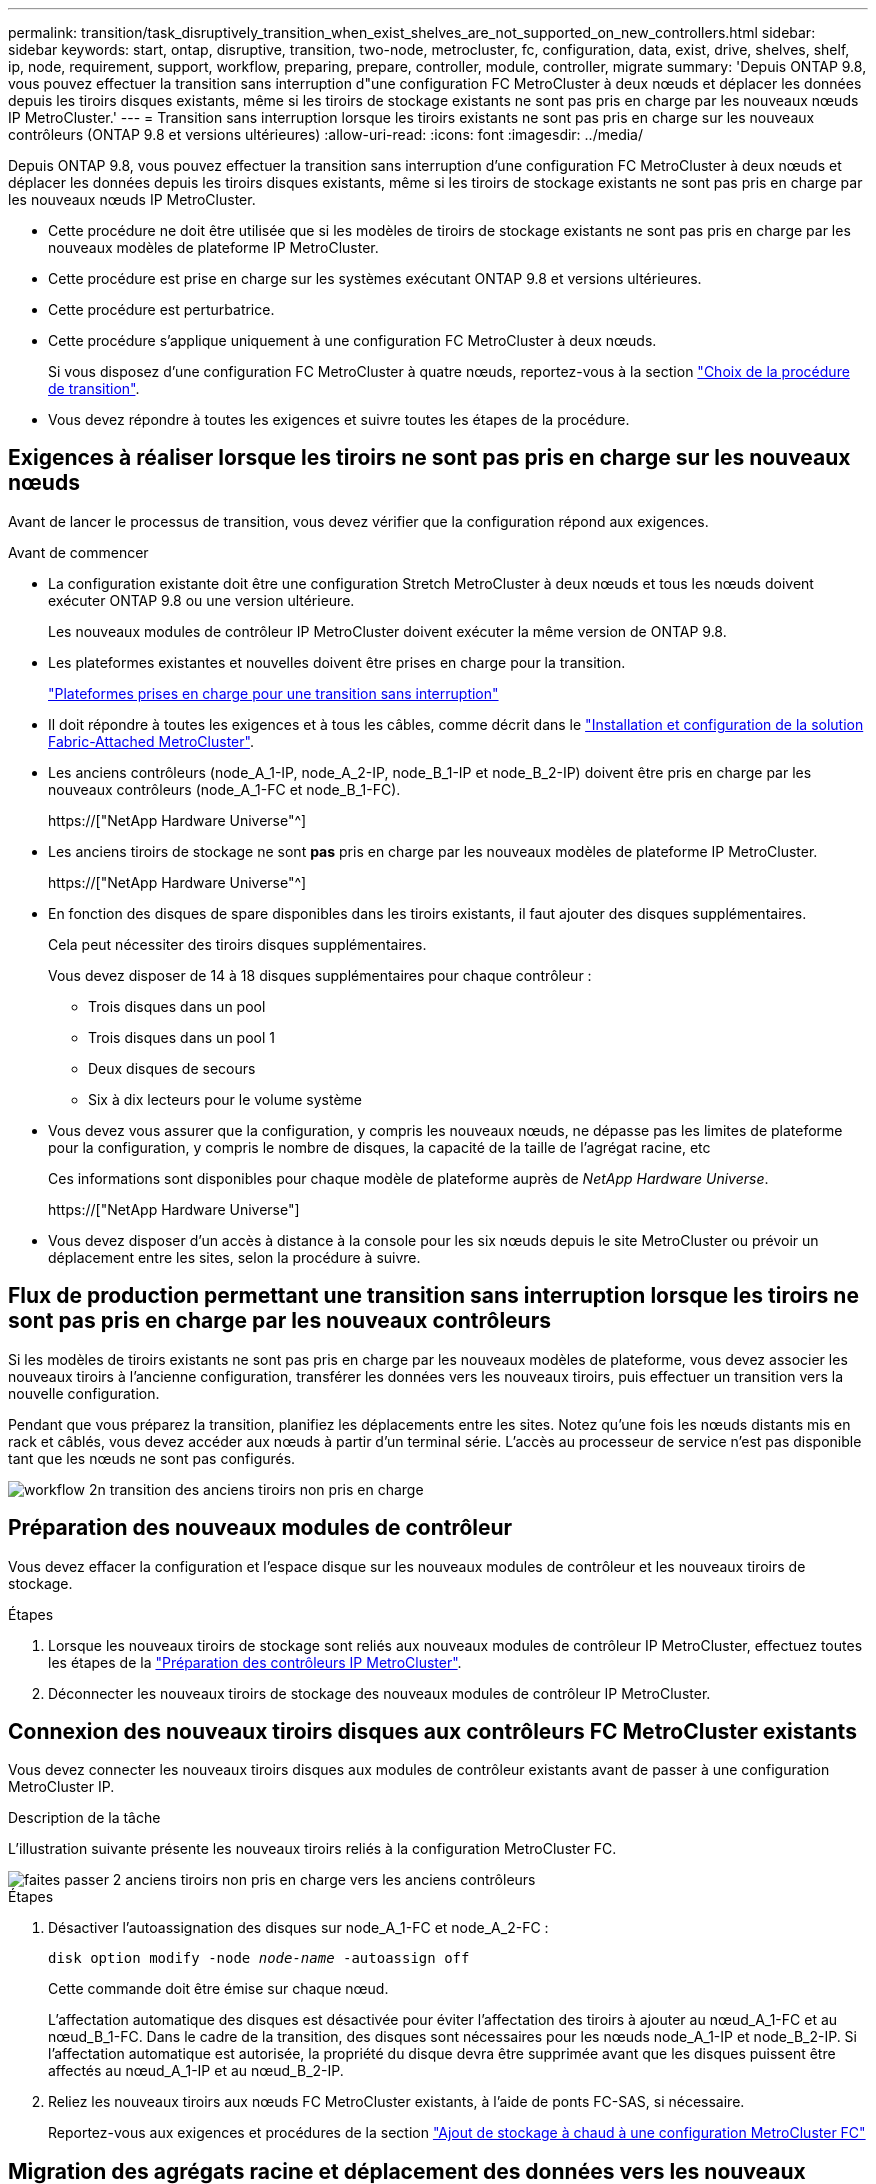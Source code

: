 ---
permalink: transition/task_disruptively_transition_when_exist_shelves_are_not_supported_on_new_controllers.html 
sidebar: sidebar 
keywords: start, ontap, disruptive, transition, two-node, metrocluster, fc, configuration, data, exist, drive, shelves, shelf, ip, node, requirement, support, workflow, preparing, prepare, controller, module, controller, migrate 
summary: 'Depuis ONTAP 9.8, vous pouvez effectuer la transition sans interruption d"une configuration FC MetroCluster à deux nœuds et déplacer les données depuis les tiroirs disques existants, même si les tiroirs de stockage existants ne sont pas pris en charge par les nouveaux nœuds IP MetroCluster.' 
---
= Transition sans interruption lorsque les tiroirs existants ne sont pas pris en charge sur les nouveaux contrôleurs (ONTAP 9.8 et versions ultérieures)
:allow-uri-read: 
:icons: font
:imagesdir: ../media/


[role="lead"]
Depuis ONTAP 9.8, vous pouvez effectuer la transition sans interruption d'une configuration FC MetroCluster à deux nœuds et déplacer les données depuis les tiroirs disques existants, même si les tiroirs de stockage existants ne sont pas pris en charge par les nouveaux nœuds IP MetroCluster.

* Cette procédure ne doit être utilisée que si les modèles de tiroirs de stockage existants ne sont pas pris en charge par les nouveaux modèles de plateforme IP MetroCluster.
* Cette procédure est prise en charge sur les systèmes exécutant ONTAP 9.8 et versions ultérieures.
* Cette procédure est perturbatrice.
* Cette procédure s'applique uniquement à une configuration FC MetroCluster à deux nœuds.
+
Si vous disposez d'une configuration FC MetroCluster à quatre nœuds, reportez-vous à la section link:concept_choosing_your_transition_procedure_mcc_transition.html["Choix de la procédure de transition"].

* Vous devez répondre à toutes les exigences et suivre toutes les étapes de la procédure.




== Exigences à réaliser lorsque les tiroirs ne sont pas pris en charge sur les nouveaux nœuds

Avant de lancer le processus de transition, vous devez vérifier que la configuration répond aux exigences.

.Avant de commencer
* La configuration existante doit être une configuration Stretch MetroCluster à deux nœuds et tous les nœuds doivent exécuter ONTAP 9.8 ou une version ultérieure.
+
Les nouveaux modules de contrôleur IP MetroCluster doivent exécuter la même version de ONTAP 9.8.

* Les plateformes existantes et nouvelles doivent être prises en charge pour la transition.
+
link:concept_supported_platforms_for_transition.html["Plateformes prises en charge pour une transition sans interruption"]

* Il doit répondre à toutes les exigences et à tous les câbles, comme décrit dans le link:../install-fc/index.html["Installation et configuration de la solution Fabric-Attached MetroCluster"].
* Les anciens contrôleurs (node_A_1-IP, node_A_2-IP, node_B_1-IP et node_B_2-IP) doivent être pris en charge par les nouveaux contrôleurs (node_A_1-FC et node_B_1-FC).
+
https://["NetApp Hardware Universe"^]

* Les anciens tiroirs de stockage ne sont *pas* pris en charge par les nouveaux modèles de plateforme IP MetroCluster.
+
https://["NetApp Hardware Universe"^]

* En fonction des disques de spare disponibles dans les tiroirs existants, il faut ajouter des disques supplémentaires.
+
Cela peut nécessiter des tiroirs disques supplémentaires.

+
Vous devez disposer de 14 à 18 disques supplémentaires pour chaque contrôleur :

+
** Trois disques dans un pool
** Trois disques dans un pool 1
** Deux disques de secours
** Six à dix lecteurs pour le volume système


* Vous devez vous assurer que la configuration, y compris les nouveaux nœuds, ne dépasse pas les limites de plateforme pour la configuration, y compris le nombre de disques, la capacité de la taille de l'agrégat racine, etc
+
Ces informations sont disponibles pour chaque modèle de plateforme auprès de _NetApp Hardware Universe_.

+
https://["NetApp Hardware Universe"]

* Vous devez disposer d'un accès à distance à la console pour les six nœuds depuis le site MetroCluster ou prévoir un déplacement entre les sites, selon la procédure à suivre.




== Flux de production permettant une transition sans interruption lorsque les tiroirs ne sont pas pris en charge par les nouveaux contrôleurs

Si les modèles de tiroirs existants ne sont pas pris en charge par les nouveaux modèles de plateforme, vous devez associer les nouveaux tiroirs à l'ancienne configuration, transférer les données vers les nouveaux tiroirs, puis effectuer un transition vers la nouvelle configuration.

Pendant que vous préparez la transition, planifiez les déplacements entre les sites. Notez qu'une fois les nœuds distants mis en rack et câblés, vous devez accéder aux nœuds à partir d'un terminal série. L'accès au processeur de service n'est pas disponible tant que les nœuds ne sont pas configurés.

image::../media/workflow_2n_transition_old_shelves_not_supported.png[workflow 2n transition des anciens tiroirs non pris en charge]



== Préparation des nouveaux modules de contrôleur

Vous devez effacer la configuration et l'espace disque sur les nouveaux modules de contrôleur et les nouveaux tiroirs de stockage.

.Étapes
. Lorsque les nouveaux tiroirs de stockage sont reliés aux nouveaux modules de contrôleur IP MetroCluster, effectuez toutes les étapes de la link:../transition/concept_requirements_for_fc_to_ip_transition_2n_mcc_transition.html#preparing-the-metrocluster-ip-controllers["Préparation des contrôleurs IP MetroCluster"].
. Déconnecter les nouveaux tiroirs de stockage des nouveaux modules de contrôleur IP MetroCluster.




== Connexion des nouveaux tiroirs disques aux contrôleurs FC MetroCluster existants

Vous devez connecter les nouveaux tiroirs disques aux modules de contrôleur existants avant de passer à une configuration MetroCluster IP.

.Description de la tâche
L'illustration suivante présente les nouveaux tiroirs reliés à la configuration MetroCluster FC.

image::../media/transition_2n_unsupported_old_new_shelves_to_old_controllers.png[faites passer 2 anciens tiroirs non pris en charge vers les anciens contrôleurs]

.Étapes
. Désactiver l'autoassignation des disques sur node_A_1-FC et node_A_2-FC :
+
`disk option modify -node _node-name_ -autoassign off`

+
Cette commande doit être émise sur chaque nœud.

+
L'affectation automatique des disques est désactivée pour éviter l'affectation des tiroirs à ajouter au nœud_A_1-FC et au nœud_B_1-FC. Dans le cadre de la transition, des disques sont nécessaires pour les nœuds node_A_1-IP et node_B_2-IP. Si l'affectation automatique est autorisée, la propriété du disque devra être supprimée avant que les disques puissent être affectés au nœud_A_1-IP et au nœud_B_2-IP.

. Reliez les nouveaux tiroirs aux nœuds FC MetroCluster existants, à l'aide de ponts FC-SAS, si nécessaire.
+
Reportez-vous aux exigences et procédures de la section link:../maintain/task_hot_add_a_sas_disk_shelf_in_a_direct_attached_mcc_configuration_us_sas_optical_cables.html["Ajout de stockage à chaud à une configuration MetroCluster FC"]





== Migration des agrégats racine et déplacement des données vers les nouveaux tiroirs disques

Vous devez déplacer les agrégats racine des anciens tiroirs disques vers les nouveaux tiroirs disques qui seront utilisés par les nœuds IP MetroCluster.

.Description de la tâche
Cette tâche a été effectuée avant la transition sur les nœuds existants (node_A_1-FC et node_B_1-FC).

.Étapes
. Effectuer un basculement négocié à partir du nœud de contrôleur B_1-FC :
+
`metrocluster switchover`

. Effectuer la correction des agrégats et corriger les étapes racine de la récupération à partir du nœud_B_1-FC :
+
`metrocluster heal -phase aggregates`

+
`metrocluster heal -phase root-aggregates`

. Nœud de contrôleur de démarrage_A_1-FC :
+
`boot_ontap`

. Assigner les disques non possédés des nouveaux tiroirs aux pools appropriés pour le nœud de contrôleur A_1-FC :
+
.. Identifier les disques sur les tiroirs :
+
`disk show -shelf pool_0_shelf -fields container-type,diskpathnames`

+
`disk show -shelf pool_1_shelf -fields container-type,diskpathnames`

.. Saisissez le mode local pour exécuter les commandes sur le nœud local :
+
`run local`

.. Assigner les disques :
+
`disk assign disk1disk2disk3disk… -p 0`

+
`disk assign disk4disk5disk6disk… -p 1`

.. Quitter le mode local :
+
`exit`



. Créer un nouvel agrégat mis en miroir afin de devenir le nouvel agrégat racine pour le nœud de contrôleur node_A_1-FC :
+
.. Définissez le mode de privilège sur Avancé :
+
`set priv advanced`

.. Créer l'agrégat :
+
`aggregate create -aggregate new_aggr -disklist disk1, disk2, disk3,… -mirror-disklist disk4disk5, disk6,… -raidtypesame-as-existing-root -force-small-aggregate true aggr show -aggregate new_aggr -fields percent-snapshot-space`

+
Si la valeur pourcentage-snapshot-space est inférieure à 5 %, vous devez l'augmenter à une valeur supérieure à 5 % :

+
`aggr modify new_aggr -percent-snapshot-space 5`

.. Redéfinissez le mode de privilège sur admin :
+
`set priv admin`



. Vérifier que le nouvel agrégat est correctement créé :
+
`node run -node local sysconfig -r`

. Créez des sauvegardes de configuration au niveau du nœud et du cluster :
+

NOTE: Lorsque les sauvegardes sont créées lors du basculement, le cluster connaît l'état de commutation lors de la restauration. Vous devez vous assurer que la sauvegarde et le téléchargement de la configuration système réussissent comme sans cette sauvegarde il est *pas* possible de réformer la configuration MetroCluster entre les clusters.

+
.. Créez la sauvegarde du cluster :
+
`system configuration backup create -node local -backup-type cluster -backup-name _cluster-backup-name_`

.. Vérifiez la création d'une sauvegarde de cluster
+
`job show -id job-idstatus`

.. Créez la sauvegarde de nœud :
+
`system configuration backup create -node local -backup-type node -backup-name _node-backup-name_`

.. Vérifier les sauvegardes de cluster et de nœud :
+
`system configuration backup show`

+
Vous pouvez répéter la commande jusqu'à ce que les deux sauvegardes soient affichées dans le résultat.



. Effectuer des copies des sauvegardes.
+
Les sauvegardes doivent être stockées à un emplacement distinct car elles seront perdues localement lors du démarrage du nouveau volume racine.

+
Vous pouvez télécharger les sauvegardes sur un serveur FTP ou HTTP ou copier les sauvegardes à l'aide de `scp` commandes.

+
[cols="1,3"]
|===


| Processus | Étapes 


 a| 
*Téléchargez la sauvegarde sur le serveur FTP ou HTTP*
 a| 
.. Téléchargez la sauvegarde du cluster :
+
`system configuration backup upload -node local -backup _cluster-backup-name_ -destination URL`

.. Téléchargez la sauvegarde de nœud :
+
`system configuration backup upload -node local -backup _node-backup-name_ -destination URL`





 a| 
*Copier les sauvegardes sur un serveur distant à l'aide de la copie sécurisée*
 a| 
À partir du serveur distant, utilisez les commandes scp suivantes :

.. Copiez la sauvegarde cluster :
+
`scp diagnode-mgmt-FC:/mroot/etc/backups/config/cluster-backup-name.7z .`

.. Copiez le nœud de sauvegarde :
+
`scp diag@node-mgmt-FC:/mroot/etc/backups/config/node-backup-name.7z .`



|===
. Arrêt du nœud_A_1-FC :
+
`halt -node local -ignore-quorum-warnings true`

. Nœud de démarrage_A_1-FC en mode maintenance :
+
`boot_ontap maint`

. Depuis le mode Maintenance, apportez les modifications requises pour définir l'agrégat en tant que root :
+
.. Définir la politique de haute disponibilité sur le daf :
+
`aggr options new_aggr ha_policy cfo`

+
Répondez « Oui » lorsque vous êtes invité à continuer.

+
[listing]
----
Are you sure you want to proceed (y/n)?
----
.. Définir le nouvel agrégat en tant que root:
+
`aggr options new_aggr root`

.. Arrêt de l'invite DU CHARGEUR :
+
`halt`



. Démarrez le contrôleur et sauvegardez la configuration du système.
+
Le nœud démarre en mode de récupération lorsque le nouveau volume racine est détecté

+
.. Démarrez le contrôleur :
+
`boot_ontap`

.. Connectez-vous et sauvegardez la configuration.
+
Lorsque vous vous connectez, l'avertissement suivant s'affiche :

+
[listing]
----
Warning: The correct cluster system configuration backup must be restored. If a backup
from another cluster or another system state is used then the root volume will need to be
recreated and NGS engaged for recovery assistance.
----
.. Entrer en mode de privilège avancé :
+
`set -privilege advanced`

.. Sauvegarder la configuration cluster sur un serveur :
+
`system configuration backup download -node local -source URL of server/cluster-backup-name.7z`

.. Sauvegarder la configuration de nœud sur un serveur :
+
`system configuration backup download -node local -source URL of server/node-backup-name.7z`

.. Revenir en mode admin:
+
`set -privilege admin`



. Vérifier l'état de santé du cluster :
+
.. Exécutez la commande suivante :
+
`cluster show`

.. Définissez le mode de privilège sur Avancé :
+
`set -privilege advanced`

.. Vérifiez les détails de la configuration du cluster :
+
`cluster ring show`

.. Retour au niveau de privilège admin :
+
`set -privilege admin`



. Vérifier le mode opérationnel de la configuration MetroCluster et effectuer un contrôle MetroCluster.
+
.. Vérifier la configuration MetroCluster et que le mode opérationnel est normal :
+
`metrocluster show`

.. Vérifiez que tous les nœuds attendus s'affichent :
+
`metrocluster node show`

.. Exécutez la commande suivante :
+
`metrocluster check run`

.. Afficher les résultats de la vérification MetroCluster :
+
`metrocluster check show`



. Rétablissement depuis le nœud de contrôleur_B_1-FC :
+
`metrocluster switchback`

. Vérifier le fonctionnement de la configuration MetroCluster :
+
.. Vérifier la configuration MetroCluster et que le mode opérationnel est normal :
+
`metrocluster show`

.. Effectuer une vérification MetroCluster :
+
`metrocluster check run`

.. Afficher les résultats de la vérification MetroCluster :
+
`metrocluster check show`



. Ajoutez le nouveau volume racine à la base de données d'emplacement du volume.
+
.. Définissez le mode de privilège sur Avancé :
+
`set -privilege advanced`

.. Ajouter le volume au nœud :
+
`volume add-other-volumes –node node_A_1-FC`

.. Retour au niveau de privilège admin :
+
`set -privilege admin`



. Vérifier que le volume est maintenant visible et a mroot.
+
.. Afficher les agrégats :
+
`storage aggregate show`

.. Vérifiez que le volume racine a mroot :
+
`storage aggregate show -fields has-mroot`

.. Afficher les volumes :
+
`volume show`



. Créez un nouveau certificat de sécurité pour réactiver l'accès à System Manager :
+
`security certificate create -common-name _name_ -type server -size 2048`

. Répétez les étapes précédentes pour migrer les agrégats sur les tiroirs appartenant au nœud_A_1-FC.
. Procédez à un nettoyage.
+
Vous devez effectuer les étapes suivantes sur les nœuds_A_1-FC et node_B_1-FC pour supprimer l'ancien volume racine et l'agrégat racine.

+
.. Supprimez l'ancien volume racine :
+
`run local`

+
`vol offline old_vol0`

+
`vol destroy old_vol0`

+
`exit`

+
`volume remove-other-volume -vserver node_name -volume old_vol0`

.. Supprimer l'agrégat racine d'origine :
+
`aggr offline -aggregate old_aggr0_site`

+
`aggr delete -aggregate old_aggr0_site`



. Migrez les volumes de données vers des agrégats de nouveaux contrôleurs, un volume à la fois.
+
Reportez-vous à la section http://["Création d'un agrégat et déplacement des volumes vers les nouveaux nœuds"^]

. Retirez les anciens tiroirs en effectuant toutes les étapes de la section link:task_disruptively_transition_while_move_volumes_from_old_shelves_to_new_shelves.html["Retrait des tiroirs déplacés du nœud_A_1-FC et du nœud_A_2-FC"].




== Transition de la configuration

Vous devez suivre la procédure de transition détaillée.

.Description de la tâche
Les étapes suivantes vous sont destinées à d'autres sujets. Vous devez effectuer les étapes de chaque rubrique dans l'ordre indiqué.

.Étapes
. Mappage des ports de plan.
+
Effectuez toutes les étapes de la section link:../transition/concept_requirements_for_fc_to_ip_transition_2n_mcc_transition.html#mapping-ports-from-the-metrocluster-fc-nodes-to-the-metrocluster-ip-nodes["Mappage des ports des nœuds FC MetroCluster sur les nœuds IP MetroCluster"].

. Préparez les contrôleurs IP MetroCluster.
+
Effectuez toutes les étapes de la section link:../transition/concept_requirements_for_fc_to_ip_transition_2n_mcc_transition.html#preparing-the-metrocluster-ip-controllers["Préparation des contrôleurs IP MetroCluster"].

. Vérifier l'état de santé de la configuration MetroCluster.
+
Effectuez toutes les étapes de la section link:../transition/concept_requirements_for_fc_to_ip_transition_2n_mcc_transition.html#verifying-the-health-of-the-metrocluster-fc-configuration["Vérification de l'état de santé de la configuration MetroCluster FC"].

. Préparez et supprimez les nœuds MetroCluster FC existants.
+
Effectuez toutes les étapes de la section link:../transition/task_transition_the_mcc_fc_nodes_2n_mcc_transition_supertask.html["Transition des nœuds FC MetroCluster"].

. Ajoutez les nouveaux nœuds IP MetroCluster.
+
Effectuez toutes les étapes de la section link:task_connect_the_mcc_ip_controller_modules_2n_mcc_transition_supertask.html["Connexion des modules de contrôleur IP MetroCluster"].

. Terminez la transition et la configuration initiale des nouveaux nœuds IP MetroCluster.
+
Effectuez toutes les étapes de la section link:task_configure_the_new_nodes_and_complete_transition.html["Configuration des nouveaux nœuds et fin de la transition"].


